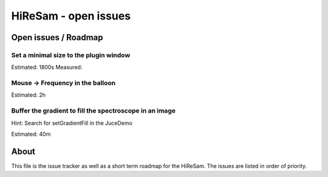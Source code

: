 HiReSam - open issues
*********************

.. author: Samuel Gaehwiler (klangfreund.com)

Open issues / Roadmap
=====================

Set a minimal size to the plugin window
---------------------------------------

Estimated: 1800s
Measured: 

Mouse -> Frequency in the balloon
---------------------------------

Estimated: 2h


Buffer the gradient to fill the spectroscope in an image
--------------------------------------------------------

Hint: Search for setGradientFill in the JuceDemo

Estimated: 40m


About
=====

This file is the issue tracker as well as a short term roadmap for the HiReSam.
The issues are listed in order of priority.


